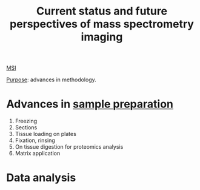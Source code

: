 :PROPERTIES:
:ID:       653e275c-f673-42e6-8d8a-aef77460f932
:ROAM_REFS: cite:Nimesh2013-curren
:END:
#+title: Current status and future perspectives of mass spectrometry imaging
#+filetags: :review:literature:
[[id:fc865bc6-4c84-4d9f-8d67-21980ff47424][MSI]]

_Purpose_: advances in methodology.

* Advances in [[id:d2b9b7d4-9937-476e-9b37-7db31de14d23][sample preparation]]
#+ATTR_ORG: :width 500
[[file:/home/fgrelard/org/fig/captures/yanked_2021-11-26T14_23_26.png]]

1. Freezing
2. Sections
3. Tissue loading on plates
4. Fixation, rinsing
5. On tissue digestion for proteomics analysis
6. Matrix application

* Data analysis

